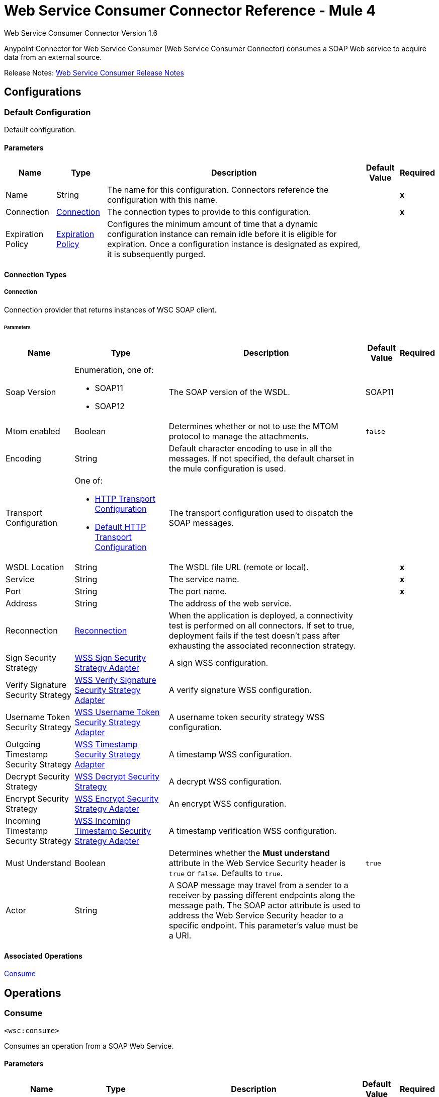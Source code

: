 = Web Service Consumer Connector Reference - Mule 4



Web Service Consumer Connector Version 1.6

Anypoint Connector for Web Service Consumer (Web Service Consumer Connector) consumes a SOAP Web service
to acquire data from an external source.

Release Notes: xref:release-notes::connector/connector-wsc.adoc[Web Service Consumer Release Notes]

== Configurations

[[config]]
=== Default Configuration

Default configuration.

==== Parameters
[%header%autowidth.spread]
|===
| Name | Type | Description | Default Value | Required
|Name | String | The name for this configuration. Connectors reference the configuration with this name. | | *x*
| Connection a| <<config_connection, Connection>>
 | The connection types to provide to this configuration. | | *x*
| Expiration Policy a| <<ExpirationPolicy>> | Configures the minimum amount of time that a dynamic configuration instance can remain idle before it is eligible for expiration. Once a configuration instance is designated as expired, it is subsequently purged. |  |
|===

==== Connection Types

[[config_connection]]
===== Connection

Connection provider that returns instances of WSC SOAP client.

====== Parameters
[%header%autowidth.spread]
|===
| Name | Type | Description | Default Value | Required
| Soap Version a| Enumeration, one of:

* SOAP11
* SOAP12 |  The SOAP version of the WSDL. |  SOAP11 |
| Mtom enabled a| Boolean |  Determines whether or not to use the MTOM protocol to manage the attachments. |  `false` |
| Encoding a| String |  Default character encoding to use in all the messages. If not specified, the default charset in the mule configuration is used. |  |
| Transport Configuration a| One of:

* <<http-transport-configuration>>
* <<DefaultHttpTransportConfiguration>> |  The transport configuration used to dispatch the SOAP messages. |  |
| WSDL Location a| String |  The WSDL file URL (remote or local). |  | *x*
| Service a| String |  The service name. |  | *x*
| Port a| String |  The port name. |  | *x*
| Address a| String |  The address of the web service. |  |
| Reconnection a| <<Reconnection>> |  When the application is deployed, a connectivity test is performed on all connectors. If set to true, deployment fails if the test doesn't pass after exhausting the associated reconnection strategy. |  |
| Sign Security Strategy a| <<WssSignSecurityStrategyAdapter>> |  A sign WSS configuration. |  |
| Verify Signature Security Strategy a| <<WssVerifySignatureSecurityStrategyAdapter>> |  A verify signature WSS configuration. |  |
| Username Token Security Strategy a| <<WssUsernameTokenSecurityStrategyAdapter>> |  A username token security strategy WSS configuration. |  |
| Outgoing Timestamp Security Strategy a| <<WssTimestampSecurityStrategyAdapter>> |  A timestamp WSS configuration. |  |
| Decrypt Security Strategy a| <<wss-decrypt-security-strategy>> |  A decrypt WSS configuration. |  |
| Encrypt Security Strategy a| <<WssEncryptSecurityStrategyAdapter>> |  An encrypt WSS configuration. |  |
| Incoming Timestamp Security Strategy a| <<WssIncomingTimestampSecurityStrategyAdapter>> |  A timestamp verification WSS configuration. |  |
| Must Understand a| Boolean |  Determines whether the *Must understand* attribute in the Web Service Security header is `true` or `false`. Defaults to `true`. |  `true` |
| Actor a| String |  A SOAP message may travel from a sender to a receiver by passing different endpoints along the message path. The SOAP actor attribute is used to address the Web Service Security header to a specific endpoint. This parameter's value must be a URI. |  |
|===

==== Associated Operations

<<consume>>

== Operations

[[consume]]
=== Consume

`<wsc:consume>`

Consumes an operation from a SOAP Web Service.

==== Parameters
[%header%autowidth.spread]
|===
| Name | Type | Description | Default Value | Required
| Configuration | String | The name of the configuration to use. | | *x*
| Operation a| String |  The name of the Web service operation that aims to invoke. |  | *x*
| Body a| Binary |  The XML body to include in the SOAP message, with all the required parameters, or `null` if no parameters are required. |  #[payload] |
| Headers a| Binary |  The XML headers to include in the SOAP message. |  |
| Attachments a| Object |  The attachments to include in the SOAP request. |  |
| Headers a| Object |  A group of transport headers that are bounded with the transport request. |  |
| Force XML Prolog into body a| Boolean | If true, appends the XML Prolog statement to the request's body. | false |
| Target Variable a| String |  The name of a variable to store the operation's output. |  |
| Target Value a| String |  An expression to evaluate against the operation's output and store the expression outcome in the target variable. |  #[payload] |
| Reconnection Strategy a| * <<reconnect>>
* <<reconnect-forever>> |  A retry strategy in case of connectivity errors. |  |
|===

==== Output
[%autowidth.spread]
|===
| Type | <<SoapOutputEnvelope>>
| Attributes Type a| <<SoapAttributes>>
|===

==== For Configurations

<<config>>

==== Throws

* WSC:SOAP_FAULT
* WSC:TIMEOUT
* WSC:BAD_RESPONSE
* WSC:BAD_REQUEST
* WSC:CONNECTIVITY
* WSC:CANNOT_DISPATCH
* WSC:RETRY_EXHAUSTED
* WSC:ENCODING
* WSC:INVALID_WSDL

== Types

[[Reconnection]]
=== Reconnection
[%header%autowidth.spread]
|===
| Field | Type | Description | Default Value | Required
| Fails Deployment a| Boolean | When the application is deployed, a connectivity test is performed on all connectors. If set to `true`, deployment fails if the test doesn't pass after exhausting the associated reconnection strategy. |  |
| Reconnection Strategy a| * <<reconnect>>
* <<reconnect-forever>> | The reconnection strategy to use. |  |
|===

[[reconnect]]
=== Reconnect
[%header%autowidth.spread]
|===
| Field | Type | Description | Default Value | Required
| Frequency a| Number | How often (in milliseconds) to reconnect. | |
| Count a| Number | How many reconnection attempts to make. | |
| blocking |Boolean |If `false`, the reconnection strategy runs in a separate, non-blocking thread. |`true`|
|===

[[reconnect-forever]]
=== Reconnect Forever
[%header%autowidth.spread]
|===
| Field | Type | Description | Default Value | Required
| Frequency a| Number | How often (in milliseconds) to reconnect. | |
| blocking |Boolean |If `false`, the reconnection strategy runs in a separate, non-blocking thread. |`true` |
|===

[[WssSignSecurityStrategyAdapter]]
=== WSS Sign Security Strategy Adapter
[%header%autowidth.spread]
|===
| Field | Type | Description | Default Value | Required
| Key Store Configuration a| <<wss-key-store-configuration>> | The keystore to use when signing the message. |  | x
| Sign Algorithm Configuration a| <<WssSignConfigurationAdapter>> | The algorithms to use on the signing. |  |
|===

[[wss-key-store-configuration]]
=== WSS Keystore Configuration
[%header%autowidth.spread]
|===
| Field | Type | Description | Default Value | Required
| Key Store Path a| String |  |  | x
| Alias a| String |  |  | x
| Password a| String |  |  | x
| Key Password a| String |  |  |
| Type a| String |  | JKS |
|===

[[WssSignConfigurationAdapter]]
=== WSS Sign Configuration Adapter
[%header%autowidth.spread]
|===
| Field | Type | Description | Default Value | Required
| Signature Key Identifier a| Enumeration, one of:

** ISSUER_SERIAL
** DIRECT_REFERENCE
** X509_KEY_IDENTIFIER
** THUMBPRINT
** SKI_KEY_IDENTIFIER
** KEY_VALUE |  | ISSUER_SERIAL |
| Signature Algorithm a| Enumeration, one of:

** RSAwithSHA256
** ECDSAwithSHA256
** DSAwithSHA1
** RSAwithSHA1
** RSAwithSHA224
** RSAwithSHA384
** RSAwithSHA512
** ECDSAwithSHA1
** ECDSAwithSHA224
** ECDSAwithSHA384
** ECDSAwithSHA512
** DSAwithSHA256 |  |  |
| Signature Digest Algorithm a| Enumeration, one of:

** SHA1
** SHA256
** SHA224
** SHA384
** SHA512 |  | SHA1 |
| Signature C14n Algorithm a| Enumeration, one of:

** CanonicalXML_1_0
** CanonicalXML_1_1
** ExclusiveXMLCanonicalization_1_0 |  | ExclusiveXMLCanonicalization_1_0 |
| WSS Parts a| Array of <<wss-part>> |  |  |
|===

[[wss-part]]
=== WSS Part
[%header%autowidth.spread]
|===
| Field | Type | Description | Default Value | Required
| Encode a| Enumeration, one of:

** ELEMENT
** CONTENT |  | CONTENT |
| Namespace a| String |  |  | x
| Localname a| String |  |  | x
|===

[[WssVerifySignatureSecurityStrategyAdapter]]
=== WSS Verify Signature Security Strategy Adapter
[%header%autowidth.spread]
|===
| Field | Type | Description | Default Value | Required
| Trust Store Configuration a| <<wss-trust-store-configuration>> | The truststore to use to verify the signature. |  |
|===

[[wss-trust-store-configuration]]
=== WSS Trust Store Configuration
[%header%autowidth.spread]
|===
| Field | Type | Description | Default Value | Required
| Trust Store Path a| String |  |  | x
| Password a| String |  |  | x
| Type a| String |  | jks |
|===

[[WssUsernameTokenSecurityStrategyAdapter]]
=== WSS Username Token Security Strategy Adapter
[%header%autowidth.spread]
|===
| Field | Type | Description | Default Value | Required
| Username a| String | The username required to authenticate with the service. |  | x
| Password a| String | The password for the provided username required to authenticate with the service. |  | x
| Password Type a| Enumeration, one of:

** DIGEST
** TEXT | A #password parameter. | TEXT |
| Add Nonce a| Boolean | Specifies whether to add a cryptographically random nonce to the message. | false |
| Add Created a| Boolean | Specifies if a timestamp should be created to indicate the creation time of the message. | false |
|===

[[WssTimestampSecurityStrategyAdapter]]
=== WSS Timestamp Security Strategy Adapter
[%header%autowidth.spread]
|===
| Field | Type | Description | Default Value | Required
| Time To Live a| Number a| The time difference between creation and expiry time in the time unit specified in `timeToLiveUnit`.
 After this time the message is invalid. This parameter's value must be greater than or equal to 1 second (or similar in in another unit).
 Values set for less than 1 second are set to a 1 second timestamp. | 60 |
| Time To Live Unit a| Enumeration, one of:

** NANOSECONDS
** MICROSECONDS
** MILLISECONDS
** SECONDS
** MINUTES
** HOURS
** DAYS a| A *Time to live* parameter. Defaults to `SECONDS`. | `SECONDS` |
|===

[[wss-decrypt-security-strategy]]
=== WSS Decrypt Security Strategy
[%header%autowidth.spread]
|===
| Field | Type | Description | Default Value | Required
| Key Store Configuration a| <<wss-key-store-configuration>> | The keystore to use when decrypting the message. |  | x
|===

[[WssEncryptSecurityStrategyAdapter]]
=== WSS Encrypt Security Strategy Adapter
[%header%autowidth.spread]
|===
| Field | Type | Description | Default Value | Required
| Key Store Configuration a| <<wss-key-store-configuration>> | The keystore to use when encrypting the message. |  | x
| Encryption Algorithms Configuration a| <<wss-encryption-algorithms-configuration>> |  |  |
|===

[[wss-encryption-algorithms-configuration]]
=== WSS Encryption Algorithms Configuration
[%header%autowidth.spread]
|===
| Field | Type | Description | Default Value | Required
| Encryption Key Identifier a| Enumeration, one of:

** ISSUER_SERIAL
** DIRECT_REFERENCE
** X509_KEY_IDENTIFIER
** THUMBPRINT
** SKI_KEY_IDENTIFIER
** ENCRYPTED_KEY_SHA1
** EMBEDDED_KEY_NAME |  | ISSUER_SERIAL |
| Encryption Sym Algorithm a| Enumeration, one of:

** TRIPLE_DES
** AES_128
** AES_256
** AES_192
** AES_128_GCM
** AES_192_GCM
** AES_256_GCM |  | AES_128 |
| Encryption Key Transport Algorithm a| Enumeration, one of:

** KEYTRANSPORT_RSA15
** KEYTRANSPORT_RSAOAEP
** KEYTRANSPORT_RSAOAEP_XENC11 |  | KEYTRANSPORT_RSAOAEP |
| Encryption Digest Algorithm a| Enumeration, one of:

** SHA1
** SHA256
** SHA384
** SHA512 |  | SHA1 |
| Wss Part Adapters a| Array of <<wss-part>> |  |  |
|===

[[WssIncomingTimestampSecurityStrategyAdapter]]
=== WSS Incoming Timestamp Security Strategy Adapter
[%header%autowidth.spread]
|===
| Field | Type | Description | Default Value | Required
| Future Time To Live a| Number | Specifies the time in the future within which the Created time of an incoming timestamp is valid. The default
 value is `60`, to avoid problems where clocks are slightly askew. To reject all future-created timestamps, set
 this value to `0`. | `60` |
| Future Time To Live Unit a| Enumeration, one of:

** NANOSECONDS
** MICROSECONDS
** MILLISECONDS
** SECONDS
** MINUTES
** HOURS
** DAYS | A *Future time to live unit* parameter. Defaults to `SECONDS`. | `SECONDS` |
|===

[[ExpirationPolicy]]
=== Expiration Policy
[%header%autowidth.spread]
|===
| Field | Type | Description | Default Value | Required
| Max Idle Time a| Number | A scalar time value for the maximum amount of time a dynamic configuration instance can be idle before it's considered eligible for expiration. |  |
| Time Unit a| Enumeration, one of:

** NANOSECONDS
** MICROSECONDS
** MILLISECONDS
** SECONDS
** MINUTES
** HOURS
** DAYS | A time unit that qualifies the *Max idle time* attribute. |  |
|===

[[SoapOutputEnvelope]]
=== SOAP Output Envelope
[%header%autowidth.spread]
|===
| Field | Type | Description | Default Value | Required
| Attachments a| Object |  |  |
| Body a| Binary |  |  |
| Headers a| Object |  |  |
|===

[[SoapAttributes]]
=== SOAP Attributes
[%header%autowidth.spread]
|===
| Field | Type | Description | Default Value | Required
| Protocol Headers a| Object | The protocol headers bundled in the response. |  | x
| Additional Transport Data a| Object | The additional transport data bundled in the response. |  | x
|===

[[http-transport-configuration]]
=== HTTP Transport Configuration
[%header%autowidth.spread]
|===
| Field | Type | Description | Default Value | Required
| Requester Config a| String |  |  | x
|===

[[DefaultHttpTransportConfiguration]]
=== Default HTTP Transport Configuration
[%header%autowidth.spread]
|===
| Field | Type | Description | Default Value | Required
| Timeout a| Number |  | 5000 |
|===

== See Also

https://help.mulesoft.com[MuleSoft Help Center]
